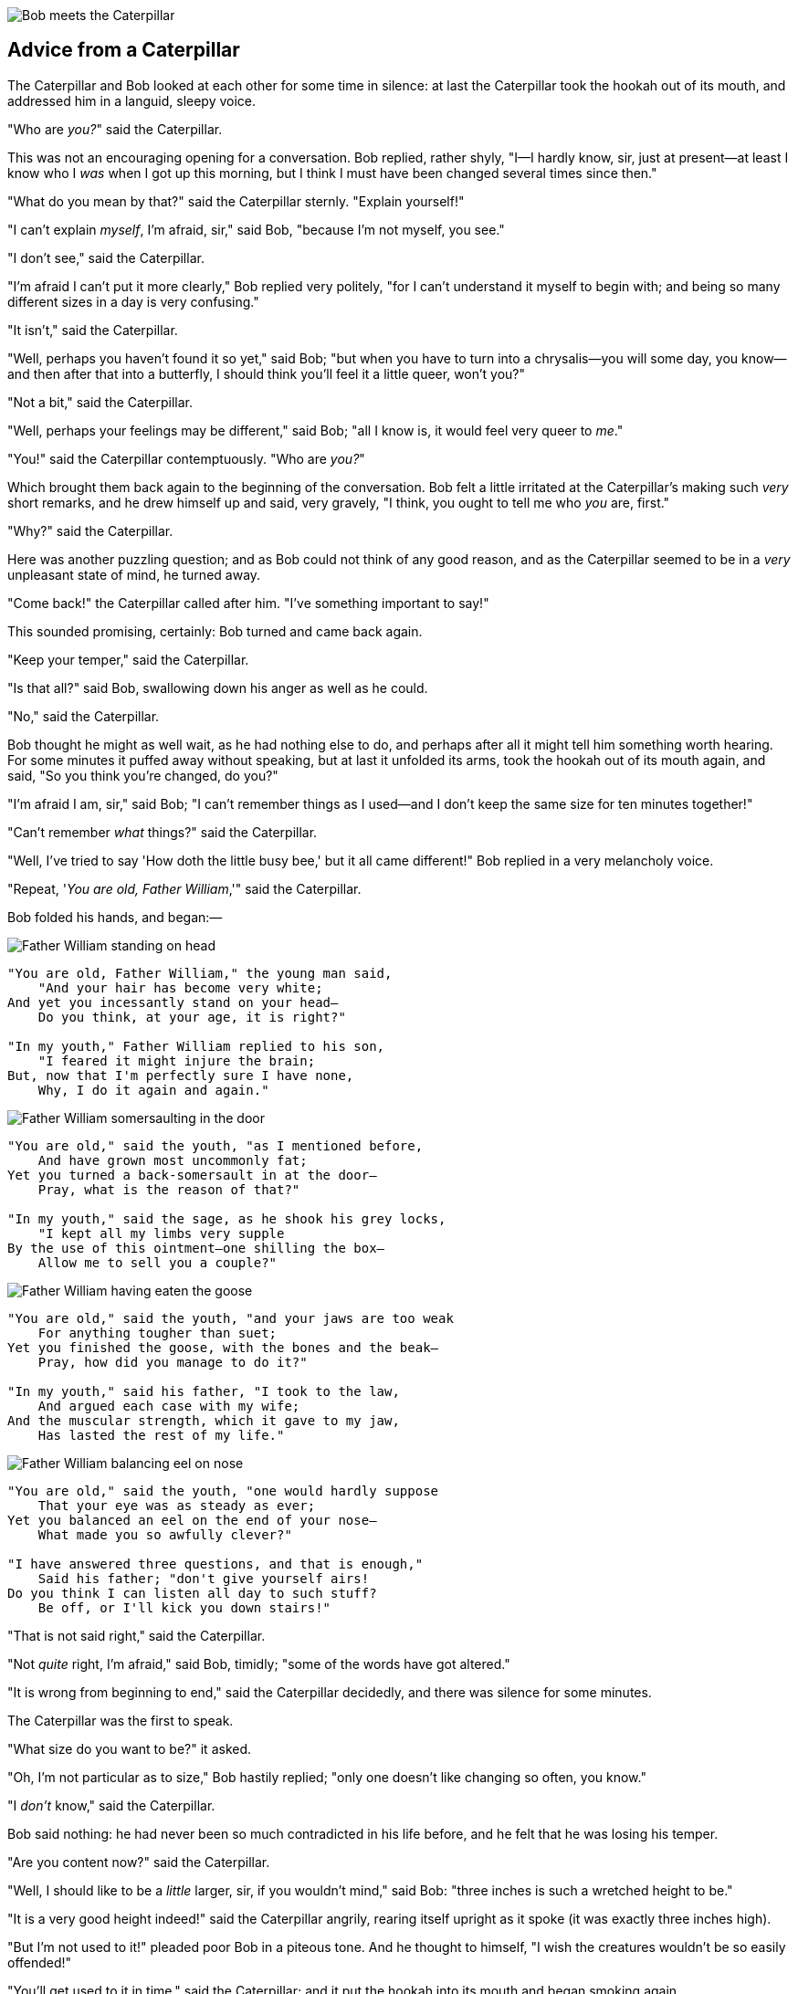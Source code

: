 image::images/15.jpg[Bob meets the Caterpillar, align=center]

== Advice from a Caterpillar

The Caterpillar and Bob looked at each other for some time in silence: at last the Caterpillar took the hookah out of its mouth, and addressed him in a languid, sleepy voice.

"Who are _you?_" said the Caterpillar.

This was not an encouraging opening for a conversation. Bob replied, rather shyly, "I—I hardly know, sir, just at present—at least I know who I _was_ when I got up this morning, but I think I must have been changed several times since then."

"What do you mean by that?" said the Caterpillar sternly. "Explain yourself!"

"I can't explain _myself_, I'm afraid, sir," said Bob, "because I'm not myself, you see."

"I don't see," said the Caterpillar.

"I'm afraid I can't put it more clearly," Bob replied very politely, "for I can't understand it myself to begin with; and being so many different sizes in a day is very confusing."

"It isn't," said the Caterpillar.

"Well, perhaps you haven't found it so yet," said Bob; "but when you have to turn into a chrysalis—you will some day, you know—and then after that into a butterfly, I should think you'll feel it a little queer, won't you?"

"Not a bit," said the Caterpillar.

"Well, perhaps your feelings may be different," said Bob; "all I know is, it would feel very queer to _me_."

"You!" said the Caterpillar contemptuously. "Who are _you?_"

Which brought them back again to the beginning of the conversation. Bob felt a little irritated at the Caterpillar's making such _very_ short remarks, and he drew himself up and said, very gravely, "I think, you ought to tell me who _you_ are, first."

"Why?" said the Caterpillar.

Here was another puzzling question; and as Bob could not think of any good reason, and as the Caterpillar seemed to be in a _very_ unpleasant state of mind, he turned away.

"Come back!" the Caterpillar called after him. "I've something important to say!"

This sounded promising, certainly: Bob turned and came back again.

"Keep your temper," said the Caterpillar.

"Is that all?" said Bob, swallowing down his anger as well as he could.

"No," said the Caterpillar.

Bob thought he might as well wait, as he had nothing else to do, and perhaps after all it might tell him something worth hearing. For some minutes it puffed away without speaking, but at last it unfolded its arms, took the hookah out of its mouth again, and said, "So you think you're changed, do you?"

"I'm afraid I am, sir," said Bob; "I can't remember things as I used—and I don't keep the same size for ten minutes together!"

"Can't remember _what_ things?" said the Caterpillar.

"Well, I've tried to say 'How doth the little busy bee,' but it all came different!" Bob replied in a very melancholy voice.

"Repeat, '_You are old, Father William_,'" said the Caterpillar.

Bob folded his hands, and began:—

image::images/16.jpg[Father William standing on head, align=center]

....
"You are old, Father William," the young man said,
    "And your hair has become very white;
And yet you incessantly stand on your head—
    Do you think, at your age, it is right?"

"In my youth," Father William replied to his son,
    "I feared it might injure the brain;
But, now that I'm perfectly sure I have none,
    Why, I do it again and again."
....

image::images/17.jpg[Father William somersaulting in the door, align=center]

....
"You are old," said the youth, "as I mentioned before,
    And have grown most uncommonly fat;
Yet you turned a back-somersault in at the door—
    Pray, what is the reason of that?"

"In my youth," said the sage, as he shook his grey locks,
    "I kept all my limbs very supple
By the use of this ointment—one shilling the box—
    Allow me to sell you a couple?"
....

image::images/18.jpg[Father William having eaten the goose, align=center]

....
"You are old," said the youth, "and your jaws are too weak
    For anything tougher than suet;
Yet you finished the goose, with the bones and the beak—
    Pray, how did you manage to do it?"

"In my youth," said his father, "I took to the law,
    And argued each case with my wife;
And the muscular strength, which it gave to my jaw,
    Has lasted the rest of my life."
....

image::images/19.jpg[Father William balancing eel on nose, align=center]

....
"You are old," said the youth, "one would hardly suppose
    That your eye was as steady as ever;
Yet you balanced an eel on the end of your nose—
    What made you so awfully clever?"

"I have answered three questions, and that is enough,"
    Said his father; "don't give yourself airs!
Do you think I can listen all day to such stuff?
    Be off, or I'll kick you down stairs!"
....

"That is not said right," said the Caterpillar.

"Not _quite_ right, I'm afraid," said Bob, timidly; "some of the words have got altered."

"It is wrong from beginning to end," said the Caterpillar decidedly, and there was silence for some minutes.

The Caterpillar was the first to speak.

"What size do you want to be?" it asked.

"Oh, I'm not particular as to size," Bob hastily replied; "only one doesn't like changing so often, you know."

"I _don't_ know," said the Caterpillar.

Bob said nothing: he had never been so much contradicted in his life before, and he felt that he was losing his temper.

"Are you content now?" said the Caterpillar.

"Well, I should like to be a _little_ larger, sir, if you wouldn't mind," said Bob: "three inches is such a wretched height to be."

"It is a very good height indeed!" said the Caterpillar angrily, rearing itself upright as it spoke (it was exactly three inches high).

"But I'm not used to it!" pleaded poor Bob in a piteous tone. And he thought to himself, "I wish the creatures wouldn't be so easily offended!"

"You'll get used to it in time," said the Caterpillar; and it put the hookah into its mouth and began smoking again.

This time Bob waited patiently until it chose to speak again. In a minute or two the Caterpillar took the hookah out of its mouth and yawned once or twice, and shook itself. Then it got down off the mushroom, and crawled away in the grass, merely remarking as it went, "One side will make you grow taller, and the other side will make you grow shorter."

"One side of _what?_ The other side of _what?_" thought Bob to himself.

"Of the mushroom," said the Caterpillar, just as if he had asked it aloud; and in another moment it was out of sight.

Bob remained looking thoughtfully at the mushroom for a minute, trying to make out which were the two sides of it; and as it was perfectly round, he found this a very difficult question. However, at last he stretched his arms round it as far as they would go, and broke off a bit of the edge with each hand.

"And now which is which?" he said to himself, and nibbled a little of the right-hand bit to try the effect: the next moment he felt a violent blow underneath his chin: it had struck his foot!

He was a good deal frightened by this very sudden change, but he felt that there was no time to be lost, as he was shrinking rapidly; so he set to work at once to eat some of the other bit. His chin was pressed so closely against his foot, that there was hardly room to open his mouth; but he did it at last, and managed to swallow a morsel of the lefthand bit.

'''

"Come, my head's free at last!" said Bob in a tone of delight, which changed into alarm in another moment, when he found that his shoulders were nowhere to be found: all he could see, when he looked down, was an immense length of neck, which seemed to rise like a stalk out of a sea of green leaves that lay far below him.

"What _can_ all that green stuff be?" said Bob. "And where _have_ my shoulders got to? And oh, my poor hands, how is it I can't see you?" He was moving them about as he spoke, but no result seemed to follow, except a little shaking among the distant green leaves.

As there seemed to be no chance of getting his hands up to his head, he tried to get his head down to them, and was delighted to find that his neck would bend about easily in any direction, like a serpent. He had just succeeded in curving it down into a graceful zigzag, and was going to dive in among the leaves, which he found to be nothing but the tops of the trees under which he had been wandering, when a sharp hiss made him draw back in a hurry: a large pigeon had flown into his face, and was beating him violently with its wings.

"Serpent!" screamed the Pigeon.

"I'm _not_ a serpent!" said Bob indignantly. "Let me alone!"

"Serpent, I say again!" repeated the Pigeon, but in a more subdued tone, and added with a kind of sob, "I've tried every way, and nothing seems to suit them!"

"I haven't the least idea what you're talking about," said Bob.

"I've tried the roots of trees, and I've tried banks, and I've tried hedges," the Pigeon went on, without attending to him; "but those serpents! There's no pleasing them!"

Bob was more and more puzzled, but he thought there was no use in saying anything more till the Pigeon had finished.

"As if it wasn't trouble enough hatching the eggs," said the Pigeon; "but I must be on the look-out for serpents night and day! Why, I haven't had a wink of sleep these three weeks!"

"I'm very sorry you've been annoyed," said Bob, who was beginning to see its meaning.

"And just as I'd taken the highest tree in the wood," continued the Pigeon, raising its voice to a shriek, "and just as I was thinking I should be free of them at last, they must needs come wriggling down from the sky! Ugh, Serpent!"

"But I'm _not_ a serpent, I tell you!" said Bob. "I'm a—I'm a—"

"Well! _What_ are you?" said the Pigeon. "I can see you're trying to invent something!"

"I—I'm a little boy," said Bob, rather doubtfully, as he remembered the number of changes he had gone through that day.

"A likely story indeed!" said the Pigeon in a tone of the deepest contempt. "I've seen a good many little boys in my time, but never _one_ with such a neck as that! No, no! You're a serpent; and there's no use denying it. I suppose you'll be telling me next that you never tasted an egg!"

"I _have_ tasted eggs, certainly," said Bob, who was a very truthful child; "but little boys eat eggs quite as much as serpents do, you know."

"I don't believe it," said the Pigeon; "but if they do, why then they're a kind of serpent, that's all I can say."

This was such a new idea to Bob, that he was quite silent for a minute or two, which gave the Pigeon the opportunity of adding, "You're looking for eggs, I know _that_ well enough; and what does it matter to me whether you're a little boy or a serpent?"

"It matters a great deal to _me_," said Bob hastily; "but I'm not looking for eggs, as it happens; and if I was, I shouldn't want _yours_: I don't like them raw."

"Well, be off, then!" said the Pigeon in a sulky tone, as it settled down again into its nest. Bob crouched down among the trees as well as he could, for his neck kept getting entangled among the branches, and every now and then he had to stop and untwist it. After a while he remembered that he still held the pieces of mushroom in his hands, and he set to work very carefully, nibbling first at one and then at the other, and growing sometimes taller and sometimes shorter, until he had succeeded in bringing himself down to his usual height.

It was so long since he had been anything near the right size, that it felt quite strange at first; but he got used to it in a few minutes, and began talking to himself, as usual. "Come, there's half my plan done now! How puzzling all these changes are! I'm never sure what I'm going to be, from one minute to another! However, I've got back to my right size: the next thing is, to get into that beautiful garden—how _is_ that to be done, I wonder?" As he said this, he came suddenly upon an open place, with a little house in it about four feet high. "Whoever lives there," thought Bob, "it'll never do to come upon them _this_ size: why, I should frighten them out of their wits!" So he began nibbling at the righthand bit again, and did not venture to go near the house till he had brought himself down to nine inches high.
